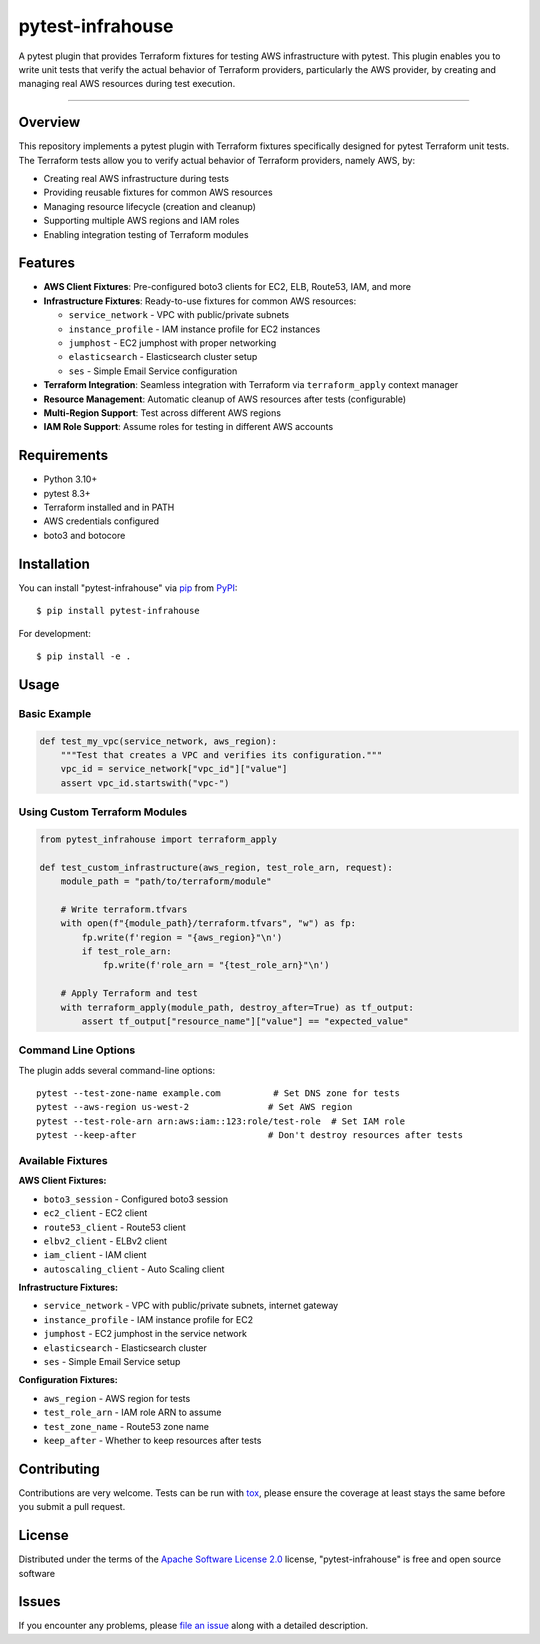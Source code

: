=================
pytest-infrahouse
=================

.. image:: https://img.shields.io/pypi/v/pytest-infrahouse.svg
    :target: https://pypi.org/project/pytest-infrahouse
    :alt: PyPI version

.. image:: https://img.shields.io/pypi/pyversions/pytest-infrahouse.svg
    :target: https://pypi.org/project/pytest-infrahouse
    :alt: Python versions

.. image:: https://github.com/infrahouse/pytest-infrahouse/actions/workflows/python-CD.yml/badge.svg
    :target: https://github.com/infrahouse/pytest-infrahouse/actions/workflows/python-CD.yml
    :alt: See Build Status on GitHub Actions

A pytest plugin that provides Terraform fixtures for testing AWS infrastructure with pytest.
This plugin enables you to write unit tests that verify the actual behavior of Terraform providers,
particularly the AWS provider, by creating and managing real AWS resources during test execution.

----

Overview
--------

This repository implements a pytest plugin with Terraform fixtures specifically designed
for pytest Terraform unit tests.
The Terraform tests allow you to verify actual behavior of Terraform providers, namely AWS, by:

* Creating real AWS infrastructure during tests
* Providing reusable fixtures for common AWS resources
* Managing resource lifecycle (creation and cleanup)
* Supporting multiple AWS regions and IAM roles
* Enabling integration testing of Terraform modules

Features
--------

* **AWS Client Fixtures**: Pre-configured boto3 clients for EC2, ELB, Route53, IAM, and more
* **Infrastructure Fixtures**: Ready-to-use fixtures for common AWS resources:

  * ``service_network`` - VPC with public/private subnets
  * ``instance_profile`` - IAM instance profile for EC2 instances  
  * ``jumphost`` - EC2 jumphost with proper networking
  * ``elasticsearch`` - Elasticsearch cluster setup
  * ``ses`` - Simple Email Service configuration

* **Terraform Integration**: Seamless integration with Terraform via ``terraform_apply`` context manager
* **Resource Management**: Automatic cleanup of AWS resources after tests (configurable)
* **Multi-Region Support**: Test across different AWS regions
* **IAM Role Support**: Assume roles for testing in different AWS accounts

Requirements
------------

* Python 3.10+
* pytest 8.3+
* Terraform installed and in PATH
* AWS credentials configured
* boto3 and botocore

Installation
------------

You can install "pytest-infrahouse" via `pip`_ from `PyPI`_::

    $ pip install pytest-infrahouse

For development::

    $ pip install -e .

Usage
-----

Basic Example
~~~~~~~~~~~~~

.. code-block:: python

    def test_my_vpc(service_network, aws_region):
        """Test that creates a VPC and verifies its configuration."""
        vpc_id = service_network["vpc_id"]["value"]
        assert vpc_id.startswith("vpc-")

Using Custom Terraform Modules
~~~~~~~~~~~~~~~~~~~~~~~~~~~~~~~

.. code-block:: python

    from pytest_infrahouse import terraform_apply

    def test_custom_infrastructure(aws_region, test_role_arn, request):
        module_path = "path/to/terraform/module"
        
        # Write terraform.tfvars
        with open(f"{module_path}/terraform.tfvars", "w") as fp:
            fp.write(f'region = "{aws_region}"\n')
            if test_role_arn:
                fp.write(f'role_arn = "{test_role_arn}"\n')
        
        # Apply Terraform and test
        with terraform_apply(module_path, destroy_after=True) as tf_output:
            assert tf_output["resource_name"]["value"] == "expected_value"

Command Line Options
~~~~~~~~~~~~~~~~~~~~

The plugin adds several command-line options::

    pytest --test-zone-name example.com          # Set DNS zone for tests
    pytest --aws-region us-west-2               # Set AWS region
    pytest --test-role-arn arn:aws:iam::123:role/test-role  # Set IAM role
    pytest --keep-after                         # Don't destroy resources after tests

Available Fixtures
~~~~~~~~~~~~~~~~~~

**AWS Client Fixtures:**

* ``boto3_session`` - Configured boto3 session
* ``ec2_client`` - EC2 client
* ``route53_client`` - Route53 client  
* ``elbv2_client`` - ELBv2 client
* ``iam_client`` - IAM client
* ``autoscaling_client`` - Auto Scaling client

**Infrastructure Fixtures:**

* ``service_network`` - VPC with public/private subnets, internet gateway
* ``instance_profile`` - IAM instance profile for EC2
* ``jumphost`` - EC2 jumphost in the service network
* ``elasticsearch`` - Elasticsearch cluster
* ``ses`` - Simple Email Service setup

**Configuration Fixtures:**

* ``aws_region`` - AWS region for tests
* ``test_role_arn`` - IAM role ARN to assume
* ``test_zone_name`` - Route53 zone name
* ``keep_after`` - Whether to keep resources after tests

Contributing
------------
Contributions are very welcome. Tests can be run with `tox`_, please ensure
the coverage at least stays the same before you submit a pull request.

License
-------

Distributed under the terms of the `Apache Software License 2.0`_ license, "pytest-infrahouse" is free and open source software


Issues
------

If you encounter any problems, please `file an issue`_ along with a detailed description.

.. _`Cookiecutter`: https://github.com/audreyr/cookiecutter
.. _`@hackebrot`: https://github.com/hackebrot
.. _`MIT`: https://opensource.org/licenses/MIT
.. _`BSD-3`: https://opensource.org/licenses/BSD-3-Clause
.. _`GNU GPL v3.0`: https://www.gnu.org/licenses/gpl-3.0.txt
.. _`Apache Software License 2.0`: https://www.apache.org/licenses/LICENSE-2.0
.. _`cookiecutter-pytest-plugin`: https://github.com/pytest-dev/cookiecutter-pytest-plugin
.. _`file an issue`: https://github.com/infrahouse/pytest-infrahouse/issues
.. _`pytest`: https://github.com/pytest-dev/pytest
.. _`tox`: https://tox.readthedocs.io/en/latest/
.. _`pip`: https://pypi.org/project/pip/
.. _`PyPI`: https://pypi.org/project

